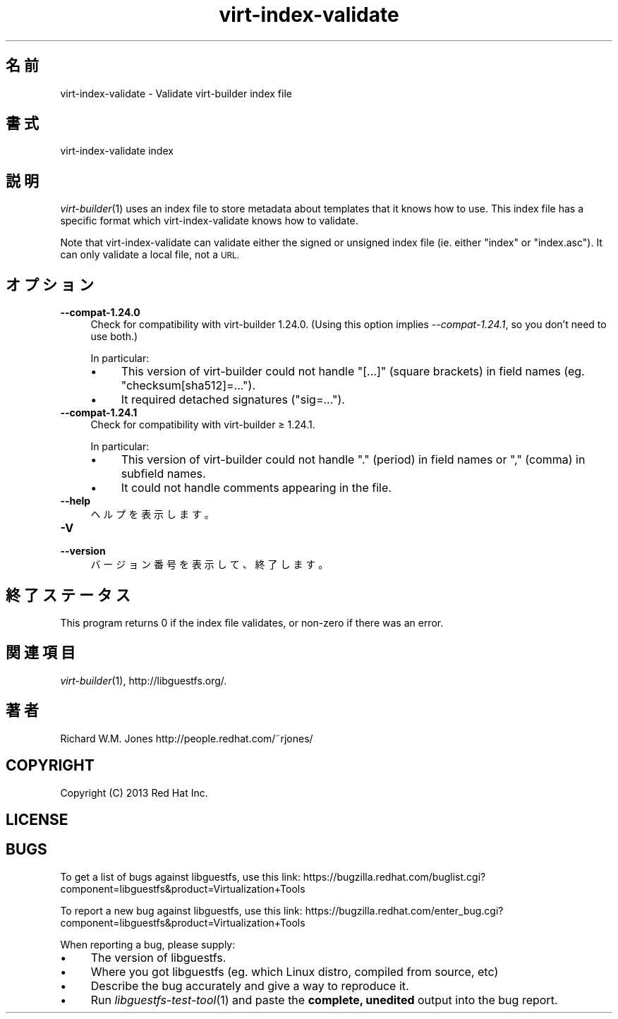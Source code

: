 .\" Automatically generated by Podwrapper::Man 1.27.7 (Pod::Simple 3.28)
.\"
.\" Standard preamble:
.\" ========================================================================
.de Sp \" Vertical space (when we can't use .PP)
.if t .sp .5v
.if n .sp
..
.de Vb \" Begin verbatim text
.ft CW
.nf
.ne \\$1
..
.de Ve \" End verbatim text
.ft R
.fi
..
.\" Set up some character translations and predefined strings.  \*(-- will
.\" give an unbreakable dash, \*(PI will give pi, \*(L" will give a left
.\" double quote, and \*(R" will give a right double quote.  \*(C+ will
.\" give a nicer C++.  Capital omega is used to do unbreakable dashes and
.\" therefore won't be available.  \*(C` and \*(C' expand to `' in nroff,
.\" nothing in troff, for use with C<>.
.tr \(*W-
.ds C+ C\v'-.1v'\h'-1p'\s-2+\h'-1p'+\s0\v'.1v'\h'-1p'
.ie n \{\
.    ds -- \(*W-
.    ds PI pi
.    if (\n(.H=4u)&(1m=24u) .ds -- \(*W\h'-12u'\(*W\h'-12u'-\" diablo 10 pitch
.    if (\n(.H=4u)&(1m=20u) .ds -- \(*W\h'-12u'\(*W\h'-8u'-\"  diablo 12 pitch
.    ds L" ""
.    ds R" ""
.    ds C` ""
.    ds C' ""
'br\}
.el\{\
.    ds -- \|\(em\|
.    ds PI \(*p
.    ds L" ``
.    ds R" ''
.    ds C`
.    ds C'
'br\}
.\"
.\" Escape single quotes in literal strings from groff's Unicode transform.
.ie \n(.g .ds Aq \(aq
.el       .ds Aq '
.\"
.\" If the F register is turned on, we'll generate index entries on stderr for
.\" titles (.TH), headers (.SH), subsections (.SS), items (.Ip), and index
.\" entries marked with X<> in POD.  Of course, you'll have to process the
.\" output yourself in some meaningful fashion.
.\"
.\" Avoid warning from groff about undefined register 'F'.
.de IX
..
.nr rF 0
.if \n(.g .if rF .nr rF 1
.if (\n(rF:(\n(.g==0)) \{
.    if \nF \{
.        de IX
.        tm Index:\\$1\t\\n%\t"\\$2"
..
.        if !\nF==2 \{
.            nr % 0
.            nr F 2
.        \}
.    \}
.\}
.rr rF
.\" ========================================================================
.\"
.IX Title "virt-index-validate 1"
.TH virt-index-validate 1 "2014-04-23" "libguestfs-1.27.7" "Virtualization Support"
.\" For nroff, turn off justification.  Always turn off hyphenation; it makes
.\" way too many mistakes in technical documents.
.if n .ad l
.nh
.SH "名前"
.IX Header "名前"
virt-index-validate \- Validate virt-builder index file
.SH "書式"
.IX Header "書式"
.Vb 1
\& virt\-index\-validate index
.Ve
.SH "説明"
.IX Header "説明"
\&\fIvirt\-builder\fR\|(1) uses an index file to store metadata about templates that
it knows how to use.  This index file has a specific format which
virt-index-validate knows how to validate.
.PP
Note that virt-index-validate can validate either the signed or unsigned
index file (ie. either \f(CW\*(C`index\*(C'\fR or \f(CW\*(C`index.asc\*(C'\fR).  It can only validate a
local file, not a \s-1URL.\s0
.SH "オプション"
.IX Header "オプション"
.IP "\fB\-\-compat\-1.24.0\fR" 4
.IX Item "--compat-1.24.0"
Check for compatibility with virt-builder 1.24.0.  (Using this option
implies \fI\-\-compat\-1.24.1\fR, so you don't need to use both.)
.Sp
In particular:
.RS 4
.IP "\(bu" 4
This version of virt-builder could not handle \f(CW\*(C`[...]\*(C'\fR (square brackets) in
field names (eg. \f(CW\*(C`checksum[sha512]=...\*(C'\fR).
.IP "\(bu" 4
It required detached signatures (\f(CW\*(C`sig=...\*(C'\fR).
.RE
.RS 4
.RE
.IP "\fB\-\-compat\-1.24.1\fR" 4
.IX Item "--compat-1.24.1"
Check for compatibility with virt-builder ≥ 1.24.1.
.Sp
In particular:
.RS 4
.IP "\(bu" 4
This version of virt-builder could not handle \f(CW\*(C`.\*(C'\fR (period) in field names
or \f(CW\*(C`,\*(C'\fR (comma) in subfield names.
.IP "\(bu" 4
It could not handle comments appearing in the file.
.RE
.RS 4
.RE
.IP "\fB\-\-help\fR" 4
.IX Item "--help"
ヘルプを表示します。
.IP "\fB\-V\fR" 4
.IX Item "-V"
.PD 0
.IP "\fB\-\-version\fR" 4
.IX Item "--version"
.PD
バージョン番号を表示して、終了します。
.SH "終了ステータス"
.IX Header "終了ステータス"
This program returns 0 if the index file validates, or non-zero if there was
an error.
.SH "関連項目"
.IX Header "関連項目"
\&\fIvirt\-builder\fR\|(1), http://libguestfs.org/.
.SH "著者"
.IX Header "著者"
Richard W.M. Jones http://people.redhat.com/~rjones/
.SH "COPYRIGHT"
.IX Header "COPYRIGHT"
Copyright (C) 2013 Red Hat Inc.
.SH "LICENSE"
.IX Header "LICENSE"
.SH "BUGS"
.IX Header "BUGS"
To get a list of bugs against libguestfs, use this link:
https://bugzilla.redhat.com/buglist.cgi?component=libguestfs&product=Virtualization+Tools
.PP
To report a new bug against libguestfs, use this link:
https://bugzilla.redhat.com/enter_bug.cgi?component=libguestfs&product=Virtualization+Tools
.PP
When reporting a bug, please supply:
.IP "\(bu" 4
The version of libguestfs.
.IP "\(bu" 4
Where you got libguestfs (eg. which Linux distro, compiled from source, etc)
.IP "\(bu" 4
Describe the bug accurately and give a way to reproduce it.
.IP "\(bu" 4
Run \fIlibguestfs\-test\-tool\fR\|(1) and paste the \fBcomplete, unedited\fR
output into the bug report.
